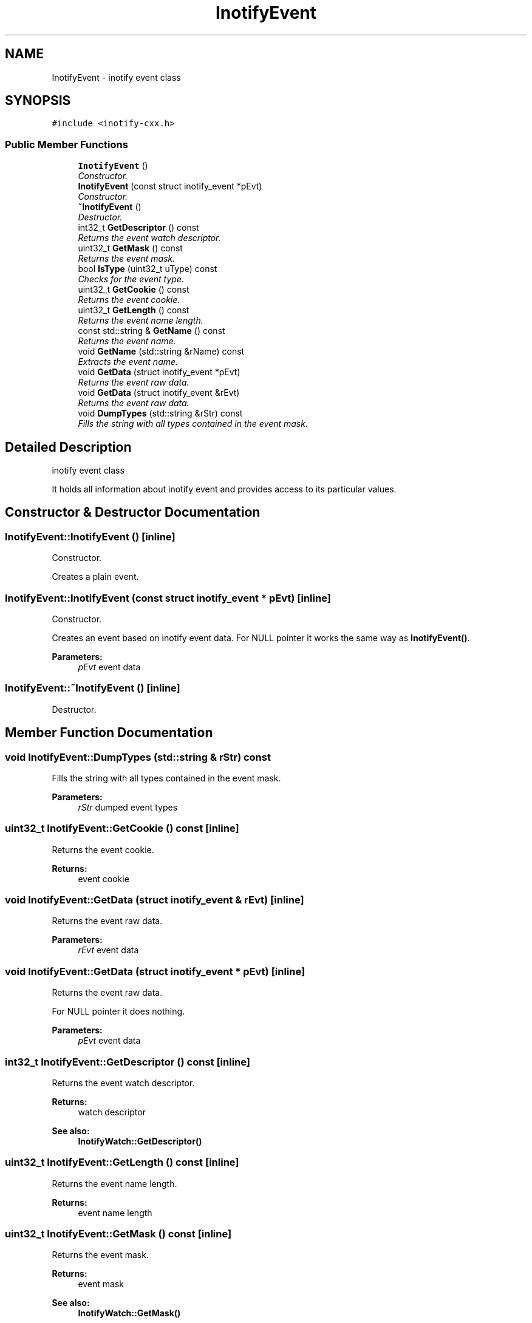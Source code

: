 .TH "InotifyEvent" 3 "4 Sep 2006" "Version 0.1.0" "inotify-cxx" \" -*- nroff -*-
.ad l
.nh
.SH NAME
InotifyEvent \- inotify event class  

.PP
.SH SYNOPSIS
.br
.PP
\fC#include <inotify-cxx.h>\fP
.PP
.SS "Public Member Functions"

.in +1c
.ti -1c
.RI "\fBInotifyEvent\fP ()"
.br
.RI "\fIConstructor. \fP"
.ti -1c
.RI "\fBInotifyEvent\fP (const struct inotify_event *pEvt)"
.br
.RI "\fIConstructor. \fP"
.ti -1c
.RI "\fB~InotifyEvent\fP ()"
.br
.RI "\fIDestructor. \fP"
.ti -1c
.RI "int32_t \fBGetDescriptor\fP () const "
.br
.RI "\fIReturns the event watch descriptor. \fP"
.ti -1c
.RI "uint32_t \fBGetMask\fP () const "
.br
.RI "\fIReturns the event mask. \fP"
.ti -1c
.RI "bool \fBIsType\fP (uint32_t uType) const "
.br
.RI "\fIChecks for the event type. \fP"
.ti -1c
.RI "uint32_t \fBGetCookie\fP () const "
.br
.RI "\fIReturns the event cookie. \fP"
.ti -1c
.RI "uint32_t \fBGetLength\fP () const "
.br
.RI "\fIReturns the event name length. \fP"
.ti -1c
.RI "const std::string & \fBGetName\fP () const "
.br
.RI "\fIReturns the event name. \fP"
.ti -1c
.RI "void \fBGetName\fP (std::string &rName) const "
.br
.RI "\fIExtracts the event name. \fP"
.ti -1c
.RI "void \fBGetData\fP (struct inotify_event *pEvt)"
.br
.RI "\fIReturns the event raw data. \fP"
.ti -1c
.RI "void \fBGetData\fP (struct inotify_event &rEvt)"
.br
.RI "\fIReturns the event raw data. \fP"
.ti -1c
.RI "void \fBDumpTypes\fP (std::string &rStr) const "
.br
.RI "\fIFills the string with all types contained in the event mask. \fP"
.in -1c
.SH "Detailed Description"
.PP 
inotify event class 

It holds all information about inotify event and provides access to its particular values.
.PP
.SH "Constructor & Destructor Documentation"
.PP 
.SS "InotifyEvent::InotifyEvent ()\fC [inline]\fP"
.PP
Constructor. 
.PP
Creates a plain event.
.SS "InotifyEvent::InotifyEvent (const struct inotify_event * pEvt)\fC [inline]\fP"
.PP
Constructor. 
.PP
Creates an event based on inotify event data. For NULL pointer it works the same way as \fBInotifyEvent()\fP.
.PP
\fBParameters:\fP
.RS 4
\fIpEvt\fP event data
.RE
.PP

.SS "InotifyEvent::~InotifyEvent ()\fC [inline]\fP"
.PP
Destructor. 
.PP
.SH "Member Function Documentation"
.PP 
.SS "void InotifyEvent::DumpTypes (std::string & rStr) const"
.PP
Fills the string with all types contained in the event mask. 
.PP
\fBParameters:\fP
.RS 4
\fIrStr\fP dumped event types
.RE
.PP

.SS "uint32_t InotifyEvent::GetCookie () const\fC [inline]\fP"
.PP
Returns the event cookie. 
.PP
\fBReturns:\fP
.RS 4
event cookie
.RE
.PP

.SS "void InotifyEvent::GetData (struct inotify_event & rEvt)\fC [inline]\fP"
.PP
Returns the event raw data. 
.PP
\fBParameters:\fP
.RS 4
\fIrEvt\fP event data
.RE
.PP

.SS "void InotifyEvent::GetData (struct inotify_event * pEvt)\fC [inline]\fP"
.PP
Returns the event raw data. 
.PP
For NULL pointer it does nothing.
.PP
\fBParameters:\fP
.RS 4
\fIpEvt\fP event data
.RE
.PP

.SS "int32_t InotifyEvent::GetDescriptor () const\fC [inline]\fP"
.PP
Returns the event watch descriptor. 
.PP
\fBReturns:\fP
.RS 4
watch descriptor
.RE
.PP
\fBSee also:\fP
.RS 4
\fBInotifyWatch::GetDescriptor()\fP
.RE
.PP

.SS "uint32_t InotifyEvent::GetLength () const\fC [inline]\fP"
.PP
Returns the event name length. 
.PP
\fBReturns:\fP
.RS 4
event name length
.RE
.PP

.SS "uint32_t InotifyEvent::GetMask () const\fC [inline]\fP"
.PP
Returns the event mask. 
.PP
\fBReturns:\fP
.RS 4
event mask
.RE
.PP
\fBSee also:\fP
.RS 4
\fBInotifyWatch::GetMask()\fP
.RE
.PP

.SS "void InotifyEvent::GetName (std::string & rName) const\fC [inline]\fP"
.PP
Extracts the event name. 
.PP
\fBParameters:\fP
.RS 4
\fIrName\fP event name
.RE
.PP

.SS "const std::string& InotifyEvent::GetName () const\fC [inline]\fP"
.PP
Returns the event name. 
.PP
\fBReturns:\fP
.RS 4
event name
.RE
.PP

.SS "bool InotifyEvent::IsType (uint32_t uType) const\fC [inline]\fP"
.PP
Checks for the event type. 
.PP
\fBParameters:\fP
.RS 4
\fIuType\fP type which is checked for 
.RE
.PP
\fBReturns:\fP
.RS 4
true = event mask contains the given type, false = otherwise
.RE
.PP


.SH "Author"
.PP 
Generated automatically by Doxygen for inotify-cxx from the source code.
